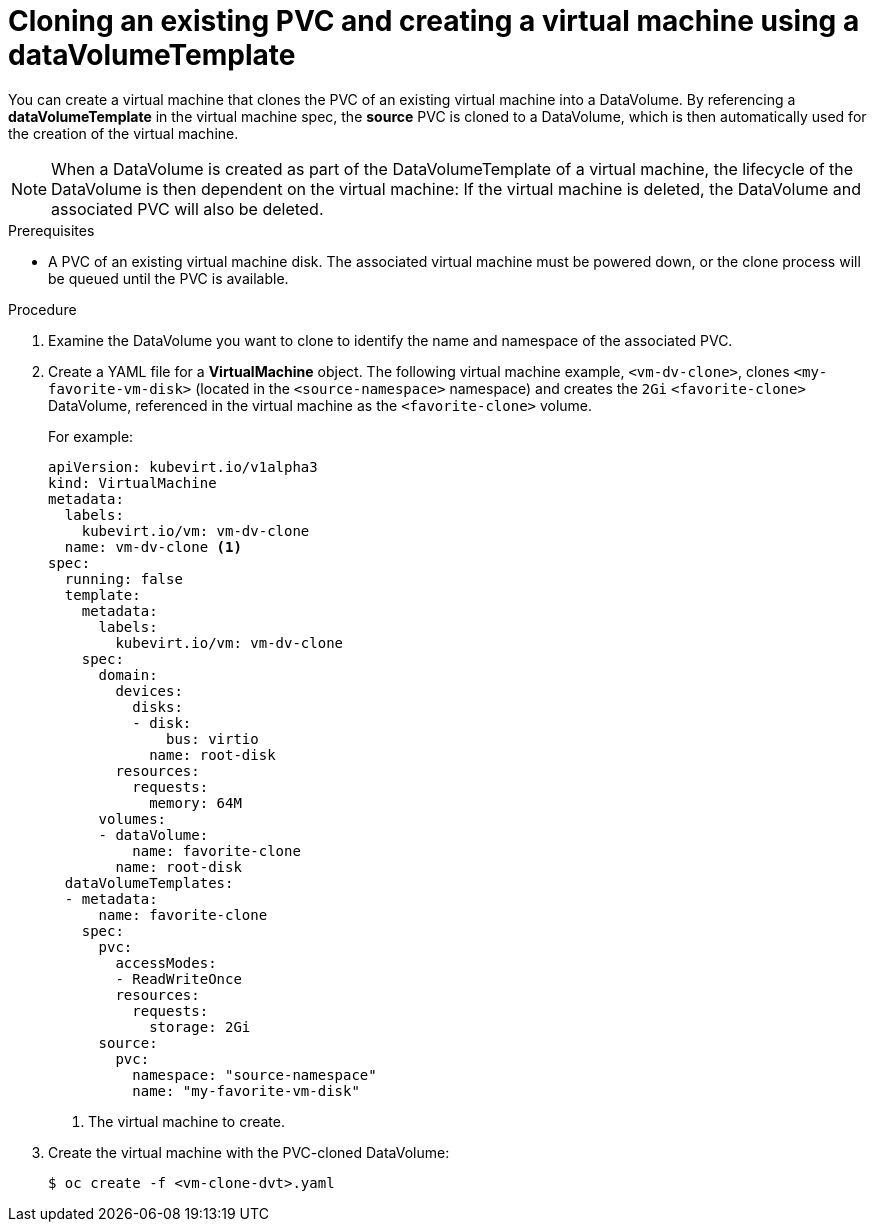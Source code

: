 // Module included in the following assemblies:
//
// * cnv_users_guide/cnv_users_guide.adoc

[[cnv-cloning-pvc-vm]]
= Cloning an existing PVC and creating a virtual machine using a dataVolumeTemplate

You can create a virtual machine that clones the PVC of an existing virtual machine into a DataVolume. By referencing a *dataVolumeTemplate* in the virtual machine spec, the *source* PVC is cloned to a DataVolume, which is then automatically used for the creation of the virtual machine.

[NOTE]
When a DataVolume is created as part of the DataVolumeTemplate of a virtual machine, the lifecycle of the DataVolume is then dependent on the virtual machine: If the virtual machine is deleted, the DataVolume and associated PVC will also be deleted.


.Prerequisites
* A PVC of an existing virtual machine disk. The associated virtual machine must be powered down, or the clone process will be queued until the PVC is available.

.Procedure

. Examine the DataVolume you want to clone to identify the name and namespace of the associated PVC.
. Create a YAML file for a *VirtualMachine* object. The following virtual machine example, `<vm-dv-clone>`, clones `<my-favorite-vm-disk>` (located in the `<source-namespace>` namespace) and creates the `2Gi` `<favorite-clone>` DataVolume, referenced in the virtual machine as the `<favorite-clone>` volume.
+
For example:
+
[source,yaml]
----
apiVersion: kubevirt.io/v1alpha3
kind: VirtualMachine
metadata:
  labels:
    kubevirt.io/vm: vm-dv-clone
  name: vm-dv-clone <1>
spec:
  running: false
  template:
    metadata:
      labels:
        kubevirt.io/vm: vm-dv-clone
    spec:
      domain:
        devices:
          disks:
          - disk:
              bus: virtio
            name: root-disk
        resources:
          requests:
            memory: 64M
      volumes:
      - dataVolume:
          name: favorite-clone
        name: root-disk
  dataVolumeTemplates:
  - metadata:
      name: favorite-clone
    spec:
      pvc:
        accessModes:
        - ReadWriteOnce
        resources:
          requests:
            storage: 2Gi
      source:
        pvc:
          namespace: "source-namespace"
          name: "my-favorite-vm-disk"
----
<1> The virtual machine to create.

. Create the virtual machine with the PVC-cloned DataVolume:
+
----
$ oc create -f <vm-clone-dvt>.yaml
----
